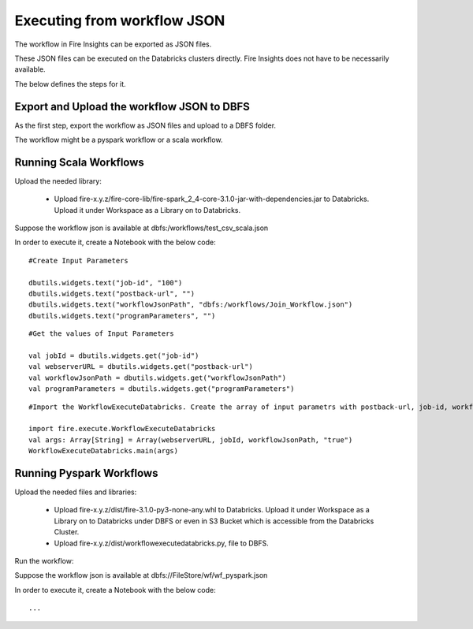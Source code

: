 Executing from workflow JSON
==================

The workflow in Fire Insights can be exported as JSON files.

These JSON files can be executed on the Databricks clusters directly. Fire Insights does not have to be necessarily available.

The below defines the steps for it.

Export and Upload the workflow JSON to DBFS
----------

As the first step, export the workflow as JSON files and upload to a DBFS folder.

The workflow might be a pyspark workflow or a scala workflow.

Running Scala Workflows
---------------

Upload the needed library:

  * Upload fire-x.y.z/fire-core-lib/fire-spark_2_4-core-3.1.0-jar-with-dependencies.jar to Databricks. Upload it under Workspace as a Library on to Databricks.

Suppose the workflow json is available at dbfs:/workflows/test_csv_scala.json

In order to execute it, create a Notebook with the below code::

    #Create Input Parameters
    
    dbutils.widgets.text("job-id", "100")
    dbutils.widgets.text("postback-url", "")
    dbutils.widgets.text("workflowJsonPath", "dbfs:/workflows/Join_Workflow.json")
    dbutils.widgets.text("programParameters", "")
    
::

    #Get the values of Input Parameters
    
    val jobId = dbutils.widgets.get("job-id")
    val webserverURL = dbutils.widgets.get("postback-url")
    val workflowJsonPath = dbutils.widgets.get("workflowJsonPath")
    val programParameters = dbutils.widgets.get("programParameters")
    
::

    #Import the WorkflowExecuteDatabricks. Create the array of input parametrs with postback-url, job-id, workflow-json-path, debug-mode. Exeute the workflow, by calling main function.
    
    import fire.execute.WorkflowExecuteDatabricks
    val args: Array[String] = Array(webserverURL, jobId, workflowJsonPath, "true")
    WorkflowExecuteDatabricks.main(args)

Running Pyspark Workflows
----------

Upload the needed files and libraries:

  * Upload fire-x.y.z/dist/fire-3.1.0-py3-none-any.whl to Databricks. Upload it under Workspace as a Library on to Databricks under DBFS or even in S3 Bucket which is accessible from the Databricks Cluster.
  * Upload fire-x.y.z/dist/workflowexecutedatabricks.py, file to DBFS.
  
Run the workflow:

Suppose the workflow json is available at dbfs://FileStore/wf/wf_pyspark.json

In order to execute it, create a Notebook with the below code::

    ...
    
    
    
